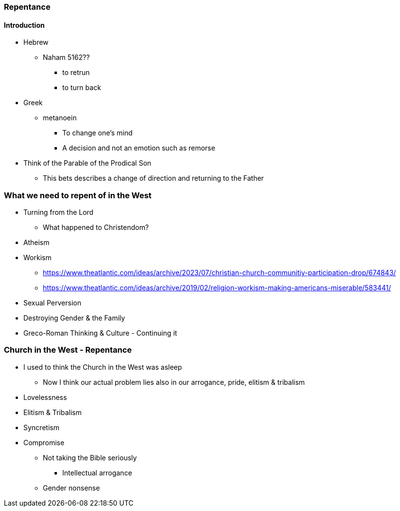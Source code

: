 === Repentance

==== Introduction
* Hebrew
** Naham 5162??
*** to retrun
*** to turn back
* Greek
** metanoein
*** To change one's mind
*** A decision and not an emotion such as remorse
* Think of the Parable of the Prodical Son
** This bets describes a change of direction and returning to the Father

=== What we need to repent of in the West
* Turning from the Lord
** What happened to Christendom?
* Atheism
* Workism
** https://www.theatlantic.com/ideas/archive/2023/07/christian-church-communitiy-participation-drop/674843/
** https://www.theatlantic.com/ideas/archive/2019/02/religion-workism-making-americans-miserable/583441/
* Sexual Perversion
* Destroying Gender & the Family
* Greco-Roman Thinking & Culture - Continuing it

=== Church in the West - Repentance
* I used to think the Church in the West was asleep
** Now I think our actual problem lies also in our arrogance, pride, elitism & tribalism
* Lovelessness
* Elitism & Tribalism
* Syncretism
* Compromise
** Not taking the Bible seriously
*** Intellectual arrogance
** Gender nonsense
